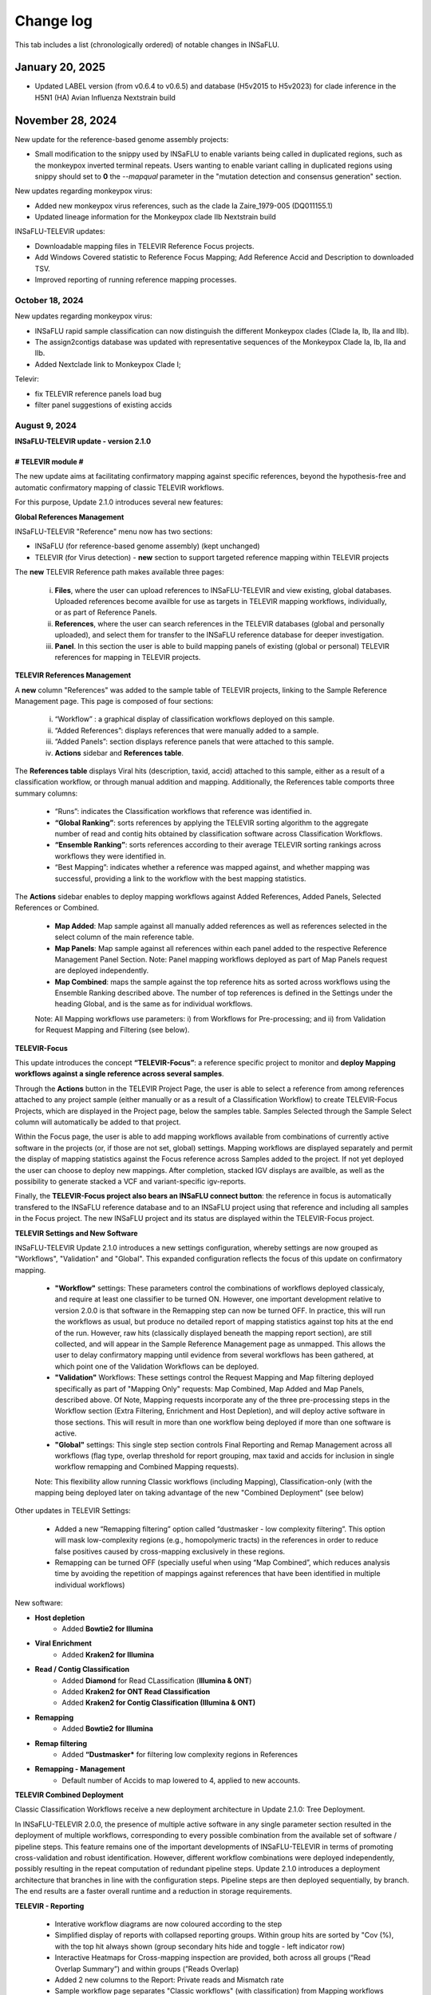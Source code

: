 Change log
==========

This tab includes a list (chronologically ordered) of notable changes in INSaFLU.

January 20, 2025
-------

- Updated LABEL version (from v0.6.4 to v0.6.5) and database (H5v2015 to H5v2023) for clade inference in the H5N1 (HA) Avian Influenza Nextstrain build


November 28, 2024
-------

New update for the reference-based genome assembly projects:

- Small modification to the snippy used by INSaFLU to enable variants being called in duplicated regions, such as the monkeypox inverted terminal repeats. Users wanting to enable variant calling in duplicated regions using snippy should set to **0** the `--mapqual` parameter in the "mutation detection and consensus generation" section.

New updates regarding monkeypox virus:

- Added new monkeypox virus references, such as the clade Ia Zaire_1979-005 (DQ011155.1)

- Updated lineage information for the Monkeypox clade IIb Nextstrain build

INSaFLU-TELEVIR updates:

- Downloadable mapping files in TELEVIR Reference Focus projects.

- Add Windows Covered statistic to Reference Focus Mapping; Add Reference Accid and Description to downloaded TSV.

- Improved reporting of running reference mapping processes.


October 18, 2024
.............

New updates regarding monkeypox virus:

- INSaFLU rapid sample classification can now distinguish the different Monkeypox clades (Clade Ia, Ib, IIa and IIb). 

- The assign2contigs database was updated with representative sequences of the Monkeypox Clade Ia, Ib, IIa and IIb.

- Added Nextclade link to Monkeypox Clade I;

Televir:

- fix TELEVIR reference panels load bug

- filter panel suggestions of existing accids


August 9, 2024
.............

**INSaFLU-TELEVIR update - version 2.1.0**

# TELEVIR module #
##################

The new update aims at facilitating confirmatory mapping against specific references, beyond the hypothesis-free and automatic confirmatory mapping of classic TELEVIR workflows.

For this purpose, Update 2.1.0 introduces several new features:

**Global References Management**

INSaFLU-TELEVIR "Reference" menu now has two sections: 

- INSaFLU (for reference-based genome assembly) (kept unchanged)
- TELEVIR (for Virus detection) - **new** section to support targeted reference mapping within TELEVIR projects

The **new** TELEVIR Reference path makes available three pages:

	i. **Files**, where the user can upload references to INSaFLU-TELEVIR and view existing, global databases. Uploaded references become availble for use as targets in TELEVIR mapping workflows, individually, or as part of Reference Panels. 
	
	ii. **References**, where the user can search references in the TELEVIR databases (global and personally uploaded), and select them for transfer to the INSaFLU reference database for deeper investigation. 
	
	iii. **Panel**. In this section the user is able to build mapping panels of existing (global or personal) TELEVIR references for mapping in TELEVIR projects.

**TELEVIR References Management**

A **new** column "References" was added to the sample table of TELEVIR projects, linking to the Sample Reference Management page. This page is composed of four sections:

	i. “Workflow” : a graphical display of classification workflows deployed on this sample.
	ii. “Added References”: displays references that were manually added to a sample.
	iii. “Added Panels”: section displays reference panels that were attached to this sample.
	iv. **Actions** sidebar and **References table**.

The **References table** displays Viral hits (description, taxid, accid) attached to this sample, either as a result of a classification workflow, or through manual addition and mapping. Additionally, the References table comports three summary columns:

	- “Runs”: indicates the Classification workflows that reference was identified in.
	- **“Global Ranking”**: sorts references by applying the TELEVIR sorting algorithm to the aggregate number of read and contig hits obtained by classification software across Classification Workflows.
	- **“Ensemble Ranking”**: sorts references according to their average TELEVIR sorting rankings across workflows they were identified in.
	- “Best Mapping”: indicates whether a reference was mapped against, and whether mapping was successful, providing a link to the workflow with the best mapping statistics.

The **Actions** sidebar enables to deploy mapping workflows against Added References, Added Panels, Selected References or Combined.

	-  **Map Added**: Map sample against all manually added references as well as references selected in the select column of the main reference table.
	- **Map Panels**: Map sample against all references within each panel added to the respective Reference Management Panel Section. Note: Panel mapping workflows deployed as part of Map Panels request are deployed independently.
	- **Map Combined**: maps the sample against the top reference hits as sorted across workflows using the Ensemble Ranking described above. The number of top references is defined in the Settings under the heading Global, and is the same as for individual workflows.
	
	Note: All Mapping workflows use parameters: i) from Workflows for Pre-processing; and ii) from Validation for Request Mapping and Filtering (see below).


**TELEVIR-Focus**

This update introduces the concept **“TELEVIR-Focus”**: a reference specific project to monitor and **deploy Mapping workflows against a single reference across several samples**.

Through the **Actions** button in the TELEVIR Project Page, the user is able to select a reference from among references attached to any project sample (either manually or as a result of a Classification Workflow) to create TELEVIR-Focus Projects, which are displayed in the Project page, below the samples table. Samples Selected through the Sample Select column will automatically be added to that project.

Within the Focus page, the user is able to add mapping workflows available from combinations of currently active software in the projects (or, if those are not set, global) settings. Mapping workflows are displayed separately and permit the display of mapping statistics against the Focus reference across Samples added to the project. If not yet deployed the user can choose to deploy new mappings. After completion, stacked IGV displays are availble, as well as the possibility to generate stacked a VCF and variant-specific igv-reports.

Finally, the **TELEVIR-Focus project also bears an INSaFLU connect button**: the reference in focus is automatically transfered to the INSaFLU reference database and to an INSaFLU project using that reference and including all samples in the Focus project. The new INSaFLU project and its status are displayed within the TELEVIR-Focus project.

**TELEVIR Settings and New Software**

INSaFLU-TELEVIR Update 2.1.0 introduces a new settings configuration, whereby settings are now grouped as "Workflows", "Validation" and "Global". This expanded configuration reflects the focus of this update on confirmatory mapping.

	- **"Workflow"** settings: These parameters control the combinations of workflows deployed classicaly, and require at least one classifier to be turned ON. However, one important development relative to version 2.0.0 is that software in the Remapping step can now be turned OFF. In practice, this will run the workflows as usual, but produce no detailed report of mapping statistics against top hits at the end of the run. However, raw hits (classically displayed beneath the mapping report section), are still collected, and will appear in the Sample Reference Management page as unmapped. This allows the user to delay confirmatory mapping until evidence from several workflows has been gathered, at which point one of the Validation Workflows can be deployed.
	
	- **"Validation"** Workflows: These settings control the Request Mapping and Map filtering deployed specifically as part of "Mapping Only" requests: Map Combined, Map Added and Map Panels, described above. Of Note, Mapping requests incorporate any of the three pre-processing steps in the Workflow section (Extra Filtering, Enrichment and Host Depletion), and will deploy active software in those sections. This will result in more than one workflow being deployed if more than one software is active.
	
	- **"Global"** settings: This single step section controls Final Reporting and Remap Management across all workflows (flag type, overlap threshold for report grouping, max taxid and accids for inclusion in single workflow remapping and Combined Mapping requests).

	Note: This flexibility allow running Classic workflows (including Mapping), Classification-only (with the mapping being deployed later on taking advantage of the new "Combined Deployment" (see below)

Other updates in TELEVIR Settings:

	- Added a new “Remapping filtering” option called “dustmasker - low complexity filtering”. This option  will mask low-complexity regions (e.g., homopolymeric tracts) in the references in order to reduce false positives caused by cross-mapping exclusively in these regions.
	- Remapping can be turned OFF (specially useful when using “Map Combined”, which reduces analysis time by avoiding the repetition of mappings against references that have been identified in multiple individual workflows)


New software:

- **Host depletion**
	- Added **Bowtie2 for Illumina**

- **Viral Enrichment**
	- Added **Kraken2 for Illumina**

- **Read / Contig Classification**
	- Added **Diamond** for Read CLassification (**Illumina & ONT**)
	- Added **Kraken2 for ONT Read Classification**
	- Added **Kraken2 for Contig Classification (Illumina & ONT)**

- **Remapping**
	- Added **Bowtie2 for Illumina**

- **Remap filtering**
	- Added **“Dustmasker*** for filtering  low complexity regions in References

- **Remapping - Management**
	- Default number of Accids to map lowered to 4, applied to new accounts.

**TELEVIR Combined Deployment**

Classic Classification Workflows receive a new deployment architecture in Update 2.1.0: Tree Deployment.

In INSaFLU-TELEVIR 2.0.0, the presence of multiple active software in any single parameter section resulted in the deployment of multiple workflows, corresponding to every possible combination from the available set of software / pipeline steps. This feature remains one of the important developments of INSaFLU-TELEVIR in terms of promoting cross-validation and robust identification. However, different workflow combinations were deployed independently, possibly resulting in the repeat computation of redundant pipeline steps. Update 2.1.0 introduces a deployment architecture that branches in line with the configuration steps. Pipeline steps are then deployed sequentially, by branch. The end results are a faster overall runtime and a reduction in storage requirements.


**TELEVIR - Reporting**

	- Interative workflow diagrams are now coloured according to the step
	- Simplified display of reports with collapsed reporting groups. Within group hits are sorted by "Cov (%), with the top hit always shown (group secondary hits hide and toggle - left indicator row)
	- Interactive Heatmaps for Cross-mapping inspection are provided, both across all groups (“Read Overlap Summary”) and within groups (”Reads Overlap)
	- Added 2 new columns to the Report: Private reads and Mismatch rate 
	- Sample workflow page separates "Classic workflows" (with classification) from Mapping workflows (upon request).




# Other changes #
##################

	- When uploading a sample, you can now specify its technology (Illumina or ONT). This can be done when uploading a single sample, or when uploading in batch by adding an optional column 'technology' in the input metadata file. This is reflected in the example input tsv metadata file.  
	- For single-end reads that for some reason fail the preprocessing (e.g short ONT reads that are wrongly automatically set as being Illumina), you can swap the technology (it will rerun the preprocessing for the new technology)
	- In the samples page, we added a button that allows a user to batch delete all samples not associated to projects.
	- The clades for the Monkeypox nextclade build were updated to include the C.1.1 clade



June 21, 2024
..........................

Representative sequences of the **ongoing A/H5N1 cattle outbreak** were included in the defalut Reference database:

- **A_H5N1_A_cattle_Texas_24_008749_002_2024** (downloaded from GenBank: **A/cattle/Texas/24-008749-002/2024(H5N1)** https://www.ncbi.nlm.nih.gov/nuccore/?term=A%2Fcattle%2FTexas%2F24-008749-002%2F2024(H5N1) ). It corresponds to same reference used for genome assembly by https://github.com/andersen-lab/avian-influenza.

- **A_H5N1_A_cattle_Texas_56283_2024** (downloaded from GenBank: **A/cattle/Texas/56283/2024(H5N1)** https://www.ncbi.nlm.nih.gov/nuccore/?term=A%2Fcattle%2FTexas%2F56283%2F2024(H5N1) ). This sequence was first described by Oguzie JU et al, Emerg Infect Dis. 2024 https://doi.org/10.3201/eid3007.240717

June 4, 2024
..........................

New updates regarding influenza A/H5Nx:

- Added Nextclade links for A-H5Nx-2.3.4.4, A-H5Nx-2.3.2.1 and A-H5Nx;

- New Nextstrain builds are available for A/H5N1:  PB1, PA, NP, MP and NS segments. So, the 8 segments are now covered

ABRIcate rapid identification and/or (sub)typing is now also performed on the consensus sequences obtained in the reference-based projects (to refine the rapid classification obtained from draft contigs just after reads upload). In the case of SARS-CoV-2 projects, the pangolin-based lineage is displayed in the Classification column instead.

Clade information was updated for the SARS-CoV-2 nextstrain build to include the 24A and 24B clades.

Primer cleaning for ONT samples in reference-based projects was refined to avoid excessive read filtering, particularly in samples with higher diversity relative to the chosen reference.


April 25, 2024
..........................

**The upgraded INSaFLU-TELEVIR is now published at Genome Medicine** https://doi.org/10.1186/s13073-024-01334-3. This article describes the extensions of INSaFLU since its first release in 2018, highlighting the development and implementation of a new module for metagenomic virus detection (TELEVIR), the incorporatioon of Nextstrain, the release of findONTime (https://github.com/INSaFLU/findONTime) and algn2pheno (https://github.com/insapathogenomics/algn2pheno), among other multiple features.

If you use INSaFLU-TELEVIR, please cite:
- Santos, J. D., Sobral, D., Pinheiro, M., Isidro, J., Bogaardt, C., Pinto, M., Eusébio, R., Santos, A., Mamede, R., Horton, D. L., Gomes, J. P., TELEVIR Consortium, & Borges, V. (2024). INSaFLU-TELEVIR: an open web-based bioinformatics suite for viral metagenomic detection and routine genomic surveillance. Genome medicine, 16(1), 61. https://doi.org/10.1186/s13073-024-01334-3


2023
-------

December 13, 2023
..........................

**RSV specific features:** 

- The **RSV Nextstrain builds** were updated to follow the more recent Nextstrain implementation, so that the new lineage classification [https://github.com/rsv-lineages] is automatically shown in the interactive trees.
- The existing direct links for **rapid RSV classification** of consensus sequences already offer the new genotype nomenclature implemented by **NextClade**.
- The assign2contigs database was updated with representative sequences of the RSV A [https://github.com/rsv-lineages/lineage-designation-A] and B lineages [https://github.com/rsv-lineages/lineage-designation-B] to facilitate the **identification of closely related references sequences and improve the user selection of appropriate reference sequences** for reads mapping.


October 20, 2023
..........................

- **TELEVIR Projects (virus detection):**

New host/vector sequences available for HOST DEPLETION:

**Host/vector name**  | **Common name** | **sequence** 

- aedes_albopictus	| **mosquito** |	GCF_006496715.2_Aalbo_primary.1_genomic.fna.gz
- anas_platyrhynchos	| **duck** |	GCF_015476345.1_ZJU1.0_genomic.fna.gz
- bos_taurus	| **cow** |	GCF_002263795.3_ARS-UCD2.0_genomic.fna.gz
- canis_lupus_familiaris	| **dog** |	GCF_011100685.1_UU_Cfam_GSD_1.0_genomic.fna.gz
- culex_pipiens	| **mosquito** |	GCF_016801865.2_TS_CPP_V2_genomic.fna.gz
- cyprinus_carpio	| **carp** |	GCF_018340385.1_ASM1834038v1_genomic.fna.gz
- felis_catus	| **cat** |	GCF_018350175.1_F.catus_Fca126_mat1.0_genomic.fna.gz
- gallus_gallus	| **chicken** |	GCF_016699485.2_bGalGal1.mat.broiler.GRCg7b_genomic.fna.gz
- marmota_marmota	| **marmot** |	GCF_001458135.2_marMar_genomic.fna.gz
- neogale_vison	| **mink** |	GCF_020171115.1_ASM_NN_V1_genomic.fna.gz
- oncorhynchus_mykiss	| **rainbow_trout** |	GCF_013265735.2_USDA_OmykA_1.1_genomic.fna.gz
- phlebotomus_papatasi	| **sandfly** |	GCF_000439695.1_Ppap_1.0_genomic.fna.gz
- pipistrellus_kuhlii	| **bat** |	GCF_024763615.1_Ppap_2.1_genomic.fna.gz
- salmo_salar	| **atlantic_salmon** |	GCF_905237065.1_Ssal_v3.1_genomic.fna.gz 
- sus_scrofa	| **pig** |	GCF_000003025.6_Sscrofa11.1_genomic.fna.gz



September 8, 2023
..........................

- **TELEVIR Projects (virus detection):**
	1. **Reports** are now generated per **Workflow** (as previously), per **Sample** (**NEW REPORT** combining non-redundant hits detected across workflows) and per **Project** (combining several samples, as previously), with a decreasing level of detail.
	2. **New button to “Sort sample reports”**. Viral hits (reference accession IDs) in the main reports (at both “Workflow” and “Sample” levels) can now be grouped and sorted by the degree of overlap of cross-mapped reads. This grouping intends to place together true positive hits with their corresponding cross-mapped potential false positives, allowing for the easy identification of the latter. It can be also useful to join same-segment references (for segmented virus) and to help identifying reference sequences most closely related to the virus present in the sample. The grouping parameter (--r-overlap) is modifiable in a new “Reporting” section of the TELEVIR Settings Menu for both technologies. “Sort sample report” should be deployed everytime the grouping parameter is changed for existing projects.
	3. **New step in the Workflow - “Extra filtering”**. Low complexity regions (e.g., homopolymeric tracts or repeat regions) are a common source of false-positive bioinformatics hits, as such we added an filtering layer that targets low complexity reads using the software PrinSeq++ (Cantu et al. 2019). This additional layer is optional and disabled by default.
	4. **New step in the Workflow - “Mapping stringency”**. An optional, extra layer of “mapping stringency” was added to this step to minimize false positive hits, allowing users to set a maximum sum of the mismatch qualities before marking a read unmapped and a maximum fraction of nucleotide mismatches allowed before soft clipping from ends (Using Bamutils). This additional layer is optional and disabled by default within the settings “Remapping” section.

- **Type/Subtype identification upon ONT reads upload**
	1. Screening is now performed over a draft assembly (using Raven) instead of directly from reads to increase precision. This new feature will be turned ON by default in new accounts.

June 16, 2023
..........................

- **Mutation detection and consensus generation**: We've added an extra parameter to enable primer removal using iVar (https://genomebiology.biomedcentral.com/articles/10.1186/s13059-018-1618-7), for both Illumina and ONT data. The procedure is an adaptation of the iVar CookBook (https://github.com/andersen-lab/paper_2018_primalseq-ivar/blob/master/cookbook/CookBook.ipynb). This additional layer is optional within the settings “Mutation detection and consensus generation” section, for both Illumina and ONT.


- **Nextstrain DATASETS:** 
	1. A new **Generic with Time Tree** build is now available. It is similar to the Generic build, but it also builds a time tree, inferring a mutation rate from the sample dates. Like in the Generic build, one reference is required to align the dataset consensus sequences. Nonetheless, unlike in the Generic build, the reference is not specifically defined as the root, but inferred from the data instead. To make use of this build, you need to accurately specify dates associated with each sample.
	2. In the specific case of the **SARS-CoV-2 build**, when importing consensus from projects, the reference of the project is no longer included automatically in the dataset. For the other builds, the project reference is still automatically included.
	

- **Algn2pheno module**: We introduced a new database of Spike amino acid mutations in epitope residues listed in Carabelli et al, 2023, 21(3), 162–177, Nat Rev Microbiol (https://doi.org/10.1038/s41579-022-00841-7), Figure 1. This is now the report that is visualized in the project page. **Important**: for older projects, the visualization of the Algn2pheno report will fail. Nonetheless, the old reports are still available in the algn2pheno.zip file that is downloadable from the project page. To update to the new database, you can either modify the settings of at least one sample within a project, add/remove samples in the project, or create a new project with the same samples.


- **Type/Subtype identification**: We relaxed the mincov parameter in abricate from 60% to 40%. 


- **Other:** We performed internal modifications to improve the stability of the website. We also performed minor aesthetical adjustments. 


May 8, 2023
..........................

- **Nextstrain DATASETS:** new builds for the **avian influenza (A/H5N1)** are now available (HA, NA and PB2 genes), allowing phylogenetic and spatiotemporal analysis using Nextstrain workflow https://github.com/INSaFLU/nextstrain_builds/tree/main/avian-flu (adapted from https://github.com/nextstrain/avian-flu). From now on, the build is selected upon creation of a New Dataset [cannot be changed afterwards].

- **References menu:**
	1. **Vaccine-like reference sequences for the 2023-2024 season publicly available at GenBank, for A/H3N2 (A/Darwin/6/2021) and A/H1N1 (A/Wisconsin/67/2022)**, are now available in INSaFLU reference default database. This update was performed with kind support of the WHOCC Reference and Research on influenza, VIDRL, Melbourne, Australia (special thanks to Dr. Ammar Aziz and Dr. Ian Barr);
	2. All seasonal influenza sequences (A/H3N2, A/H1N1, B/Victoria and B/Yamagata) available at the default INSaFLU database were re-annotated to allow mutation annotation following the **HA1 numbering** (i.e., mutations will now be annotated for each peptide: signal peptide, HA1 and HA2 peptides, instead of the full-protein). **The new annotation (HA1 numbering) will only be applied to new projects**

- **TELEVIR Projects (virus detection):**
	1. **Controls:** user can now select “control” sample(s) within a TELEVIR project. Viral TAXID detected in the Main report of the user-selected “control” sample(s) will be flagged in the reports of samples in the same project as “Taxid found in control” in a new “Control” column. **This new functionality is designed to facilitate the background subtraction of negative controls.** Multiple controls are possible.
	2. Added a **new button to start analyses of particular samples** within a TELEVIR project. 
	3. New search tab in TELEVIR projects. Relies on Project and Sample names.  
  

- **Release of findONTime** (https://github.com/INSaFLU/findONTime)
	1. **Description:** This tool **runs concurrently with MinION sequencing** and merges (at user defined time intervals) the FASTQ files that are being generated in real-time for each sample. It can also automatically upload the files to a local docker instance of the INSaFLU-TELEVIR platform and launch the metagenomics virus detection analysis using the TELEVIR module. 
	2. **Motivation and Goal:** This development will allow users **to detect a virus in a sample as early as possible during the sequencing run**, reducing the time gap between obtaining the sample and the diagnosis, and also reducing sequencing costs (as ONT runs can be stopped at any time and the flow cells can be cleaned and reused). 
	3. **Usage:** findONTime can be used as a “start-to-end” solution or for particular tasks (e.g., merging ONT output files, metadata preparation and upload to INSaFLU-TELEVIR). See examples here: https://github.com/INSaFLU/findONTime#usage 
	

- **Local DOCKER installation:**  The new docker installation version 2.0.0 (including the TELEVIR module) is now available at https://github.com/INSaFLU/docker. To avoid incompatibilities when updating the previous local installations, **we recommend that users set up a brand new installation.** 


March 7, 2023
..........................

- **Respiratory Syncytial Virus (RSV) analysis**
	- Added multiple reference sequences (dispersed accross the RSV phylogeny) to the Default Reference Database (https://insaflu.readthedocs.io/en/latest/uploading_data.html#uploading-reference-data)
	- Added multiple RSV sequences to the assign2contigs database as a mean to faciliate the selection of closely related references for mapping.

- **SARS-CoV-2 clade/ lineage classification**:  
	- Upgraded the PANGO version; *usher* mode is now the default (instead of pangolearn).
	- Update clades of the SARS-CoV-2 nextstrain build.

- **TELEVIR** Projects:
	- Renamed the "Deploy Pathogen Identification" button to "Run".
	- Updated the coverage graphics components: coverage plots now using weighed average.
	- Corrected bug in the generation of outputs after mapping by request in the "Raw Classification and Mapping Summary"
	

For more information, please consult:

- Documentation : https://insaflu.readthedocs.io/en/latest/

- Github page: https://github.com/INSaFLU



February 2, 2023
..........................

Bug fix:

**Algn2pheno module**: solve bug in mutation count for sequences with no mutations (default 0); fix final report phenotype categories to display sets of flagged mutations instead of single draw. Update algn2pheno package to 1.1.5



January 26, 2023
..........................

**Important update:**

**New features for Respiratory Syncytial Virus (RSV) analysis**:

	- INSaFLU PROJECTS (reference-based mapping): **direct links for rapid  RSV clade/genotype classification using Nextclade (https://clades.nextstrain.org/)** are now automatically provided for RSV projects. The reference sequences used in NextClade for RSV-A (hRSV/A/England/397/2017) and RSV-B (hRSV/B/Australia/VIC-RCH056/2019) were also made available in the References database, with kind permission of the sequence authors/owners (UKHSA and WHO CCRI, respectively).
	- Nextstrain DATASETS: **two new builds (RSV_A and RSV_B) are available**, allowing RSV-specific phylogenetic and spatiotemporal analysis using Nextstrain workflow https://github.com/nextstrain/rsv. 
	- Samples menu: **RSV-A / RSV-B** was included in the typing database for **rapid classification** just after reads upload. 

Other changes:

- **TELEVIR** Projects:
	- The Run table report column (TELEVIR Projects > Project > Sample) is now dynamically updated to represent the current status of an ongoing run, by module.
	- Refinements in the Reference mapping optimization to prevent memory overflow crash in large samples.
	- **Centrifuge software was added to the Illumina Read Classification Panel**. To activate this feature, the **user must visit the mains Settings page**. For existing projects with project settings these must be reset.
	
- **Nextstrain influenza**: to allow more sequences to be inserted in the tree, we've slightly alleviated the inclusion criteria allowing more NNN and divergence in the consensus sequences (25 ambiguous positions are allowed in the HA protein and clock_filter_iqd increased to 12)

For more information, please consult:

	- Documentation : https://insaflu.readthedocs.io/en/latest/

	- Github page: https://github.com/INSaFLU


2022
-------

December 21, 2022
..........................

**Major update:**

A **New module for metagenomics virus detection (called TELEVIR)** has been released.  The main features of the TELEVIR module are:

	- handles both Illumina and ONT data;

	- allows easily running complex modular workflows, covering several combinations of steps (e.g., with/without Viral enrichment/Host depletion), classification software (e.g., Kaiju, Krakenuniq, Kraken2, Centrifuge, FastViromeExplorer), databases (NCBI RefSeq viral genome, Virosaurus, etc) and parameters;

	- includes automate “confirmatory” re-mapping against reference viral genome(s) present in the available databases;

	- culminates in user- and diagnosis-oriented  reports, including (interactive) tables and  graphs (e.g., coverage plots, Integrative Genomics Viewer visualization, Assembly to reference dotplot), as well as multiple downloadable output files (e.g., list of the software/parameters, reads/contigs classification reports, mapped reads/contigs identified per each virus; reference sequences, etc)
 

For more information about this new module (features, functionality, etc), please consult:

	- Tutorial and outputs: https://insaflu.readthedocs.io/en/latest/metagenomics_virus_detection.html#metagenomics-virus-detection

	- Pipeline details: https://insaflu.readthedocs.io/en/latest/bioinformatics_pipeline.html#metagenomics-virus-detection

	- INSaFLU Github page: https://github.com/INSaFLU

 

October 27, 2022
..........................

**Important update:**

- **New module (called “Datasets”) for Nextstrain (https://nextstrain.org/) phylogenetic and geotemporal analysis.** This user-friendly functionality will allow INSaFLU users to launch virus-specific Nextstrain builds (seasonal Influenza, SARS-CoV-2 and Monkeypox) as well as a “generic” build that can be used for other viruses.

See more details in INSaFLU documentation: https://insaflu.readthedocs.io/en/latest/data_analysis.html#nextstrain-datasets and https://insaflu.readthedocs.io/en/latest/output_visualization.html#navigate-through-nextstrain-datasets  and https://github.com/INSaFLU/nextstrain_builds


- **Integration of the “algn2pheno” (https://github.com/insapathogenomics/algn2pheno) tool within the “Projects” menu**. This new functionality screens SARS-CoV-2 Spike amino acid alignments in each SARS-CoV-2 project against two default “genotype-phenotype” databases: the COG-UK Antigenic mutations (https://sars2.cvr.gla.ac.uk/cog-uk/)  and the Pokay Database (https://github.com/nodrogluap/pokay/tree/master/data). **Align2pheno reports the full repertoire of Spike amino acid change found in each sequence, flagging for the presence of mutations of interest (and their potential impact on phenotype) included in those databases.**


See more details in INSaFLU documentation:  https://insaflu.readthedocs.io/en/latest/data_analysis.html#algn2pheno and https://insaflu.readthedocs.io/en/latest/output_visualization.html#h-explore-the-algn2pheno-report-panel-and-results

*Acknowledgements*

This important update was only possible with the contribution of several people and teams. **We would like to deeply acknowledge to:**

	- All INSaFLU developing team, with special thanks to Daniel Sobral (INSA), Miguel Pinheiro (Institute of Biomedicine - iBiMED, University of Aveiro), João Dourado Santos (INSA), Miguel Pinto (INSA), Joana Isidro (INSA) and Vítor Borges (INSA).
	- Carlijn Bogaart and Daniel Horton (University of Surrey, UK), for their key contribution to build the algn2pheno (https://github.com/insapathogenomics/algn2pheno) tool.
	- Nextstrain https://nextstrain.org/ team, for their amazing work in developing open-source tools for phylogenetic and geotemporal tracking of viral pathogens.
	- COK-UK consortium (https://www.cogconsortium.uk/) (UK) and the University of Calgary (Canada) for making available updated and comprehensive SARS-CoV-2 mutations databases (https://sars2.cvr.gla.ac.uk/cog-uk/ and https://github.com/nodrogluap/pokay/tree/master/data, respectively) for algn2pheno screening.
	- The Infraestrutura Nacional de Computação Distribuída (INCD) (https://www.incd.pt/)  for providing computational resources for testing the INSaFLU platform.
	- INSaFLU work has been supported by funding from the European Union’s Horizon 2020 Research and Innovation programme under grant agreement No 773830: One Health European Joint Programme, under the TELE-Vir project (https://onehealthejp.eu/jrp-tele-vir/) 


October 10, 2022
..........................

Users can now use trimmomatic to perform trimming of primer sequences of several predefined Primer pool sets:

– SARS-CoV-2 Primal Scheme V3 (https://github.com/artic-network/artic-ncov2019/blob/master/primer_schemes/nCoV-2019/V3/nCoV-2019.tsv)

—SARS-CoV-2 Primal Scheme V4.1 (https://github.com/artic-network/artic-ncov2019/tree/master/primer_schemes/nCoV-2019/V4.1)

– Monkeypox Primal Scheme from Welkers, Jonges and van den Ouden (https://www.protocols.io/view/monkeypox-virus-whole-genome-sequencing-using-comb-n2bvj6155lk5/v1)

—Monkeypox Primal Scheme from Chen et al. (https://www.protocols.io/view/monkeypox-virus-multiplexed-pcr-amplicon-sequencin-5qpvob1nbl4o/v2)

Please contact us if you want to add new Primer pools to the online tool


January 26, 2022
..........................


**Main changes:**

**- Settings**:

- This tab is now organized by **Sequencing technology** (ONT or Illumina/IonTorrent) and **Module** (e.g., Reads Quality Analysis and Improvement, Classification, Minor variant detection, etc)
- It is now possible to **turn ON/OFF** specific modules.
 Note: Users should turn ON/OFF specific modules and select the software settings before uploading new samples. Still, changes can always be done for specific samples afterwards
 
**- Masking consensus**

- Users can now **mask (i.e., put NNs) specific regions (or sites) of the consensus sequences for all (or individual) samples within a given Project** (check all the possibilities in the updated Project Settings button). This new feature is especially useful for masking the start/end of the sequences or known error-prone nucleotide sites. For ONT data, medaka-derived mutations with frequencies below the user-defined “minfrac” (i.e. Minimum proportion for variant evidence) are now automatically masked with an “N”. 
 Note: All user-defined masked regions are reported in the new Sample_list_settings.tsv table; As before, “Ns” are automatically introduced in low coverage regions at a user-selected coverage cut-off

**Minor changes:**

- Available hyperlinks to Nextclade (https://clades.nextstrain.org/) were updated to automatically link to specific SARS-CoV-2 or influenza (A/H3N2, A/H1N1,B/Yam or B/Vic) analysis. 
- Available options to **add new Samples (metadata and reads)** were now collapsed in a single new Button **“Add Sample”** in Samples menu.
- Tables (.tsv) listing all Samples (and respective metadata and QC statistics) and Projects in the user account can be downloaded using the **new “Download” buttons** added to the respective tabs.
- The former “Sample_list.tsv” provided for each Project is now divided in two tables: **“Sample_list.tsv”** (including metadata, Classification, etc) and  **“ Sample_list_settings.tsv” (including the software settings and user-defined cut-offs applied for each sample.). These and other Project tables can now be download using the **new “Download” button**
- A few sequences of WHO recommended vaccine influenza for the 2021-22 season were made available in the Reference menu.

This upgrade is already available in both INSaFLU free online platform (https://insaflu.insa.pt) and locally instable version https://github.com/INSaFLU/docker.

To update the local docker installation, please follow the instructions in https://github.com/INSaFLU/docker

	Note: After this update (i.e., INSaFLU versions **equal or higher 1.5.0**) users will be able to update their local installation to the latest version with a single command:
	```
	$ docker exec -it insaflu-server update-insaflu
	```


2021
-------

December 11, 2021
..........................

**Updated Classification**: INSaFLU now detects Omicron-like Spike sequences just after reads upload (the classification is provided as “SCoV2_potential_Omicron” (this update was performed on 11 Dec 2021; more details in  https://insaflu.readthedocs.io/en/latest/data_analysis.html#influenza-type-and-sub-type-identification-and-human-betacoronavirus-classification-as-of-march-2020)

July 27, 2021
..........................

- INSaFLU online now provides **direct links for consensus sequences analysis using Nextclade (https://clades.nextstrain.org/)**. For SARS-CoV-2 projects, users just need to click in the "Nextclade" icon available next to the link for downloading individual or AllConsensus (by project) sequences. This option is not yet available in the locally instalable version (docker).

- **INSaFLU now also performs influenza type and subtype/lineage identification, as well as Human Betacoronavirus (BetaCov) identification using Oxford Nanopore Technologies (ONT) read data**. Until this update, this rapid classification (which is automatically performed after reads upload) was only available for Illumina / Ion Torrent reads. 

Other minor changes:

- Sequences markers for Human BetaCoV classification were shortened to better accomodate the classification directly from ONT reads. 

Details about the rationale behind this classification and outputs can be found in https://insaflu.readthedocs.io/en/latest/data_analysis.html#influenza-type-and-sub-type-identification-and-human-betacoronavirus-classification-as-of-march-2020 (see also the list of current genetic markers used for classification).


April 27, 2021
..........................

**INSaFLU now automatically assigns SARS-CoV-2 Pango lineages (https://pangolin.cog-uk.io/)** using Pangolin (https://github.com/cov-lineages/pangolin), as described by Rambaut and colleagues (Nat Microbiol; 5:1403-1407).

This novel feature works as follows:

- Everytime a new sample is added to a Project, the latest pangolin and pangoLEARN versions are automatically run for all samples within the Project.
- Whenever a new Pangolin / Pangolearn version is released*, a button **"Update Pango lineage"** will be automatically made available at the bottom of “Projects” tab, so that users can re-assign all samples in the project using the latest software/database versions (*INSaFLU will check every day whether a novel pangolin/pangoLearn version is available);
- Results (and software versions) are provided in the “Sample_list” and are automatically available for coloring tree nodes (and/or display colored metadata blocks next to the tree) according to the Pango lineage

Other minor changes:

- Trimmomatic version was upgraded, and ILLUMINACILP was made available for user-defined configuration;
- Downsized samples will be flagged in the “Sample_list.tsv”.

NOTE:  Users might need to do CTRL+F5 to activate this new feature.

This upgrade is already available in both INSaFLU free online platform (https://insaflu.insa.pt) and locally instable version https://github.com/INSaFLU/docker. 


March 25, 2021
..........................

**MAJOR UPGRADE – INSaFLU now also handles Oxford Nanopore Technologies (ONT) data**

Available both in INSaFLU free online (https://insaflu.insa.pt) and locally installable (https://github.com/INSaFLU/docker) versions.

In this update, we added these new main features to INSaFLU: 

- **an automate pipeline for ONT data analysis**, from raw reads to quality analysis, reference-based generation/curation of consensus sequences, mutation annotation, gene/protein/genome alignments, phylogenetic tree, metadata visualization… (details about the pipeline, including software version, default settings, etc, can be found in: https://insaflu.readthedocs.io/en/latest/data_analysis.html# ) 

- For enhanced data navigation, **two new interactive and dynamic “expand-and-collapse” panels were added to the Projects: “Mutations list” (lists all validated mutations, i.e., those inserted in the consensus sequences, for all samples); “Coverage for all samples” (provides an additional interactive color-coded coverage report, summarizing the mean depth of coverage and horizontal coverage per locus for all samples within a project)**

- As for the Illumina/IonTorrent data analysis, **INSaFLU allows users to configure key parameters for ONT reads quality analysis, mapping and consensus generation/curation**. Settings can be user-defined for the whole user account (tab “Settings”), for each project (after project creation) or for individual samples within a project (novel “Magic wand” icon) (more info in: https://insaflu.readthedocs.io/en/latest/data_analysis.html#user-defined-parameters) 

- **Mutation annotation (i.e., impact at protein level) and amino acid alignments were improved** (for SARS-CoV-2 analysis, please use the reference sequences “SARS_CoV_2_Wuhan_Hu_1_MN908947” available at the default reference database). NOTE: Protein alignments only include samples with < 10% of undefined amino acids (X).

- A new “Magic wand” icon was added to the Samples menu. It allows re-running reads’s QC for samples that are not inserted in any project (and for which the original reads have not been deleted). This feature overcomes the previous need of uploading the original fastq files to re-run the quality analysis. 

An updated summary of the main INSaFLU outputs is available here:
:download:`INSaFLU_current_outputs_25_03_2021.xlsx <_static/INSaFLU_current_outputs_25_03_2021.xlsx>`

Other minor changes include:

- Samples generated from different technologies (Illumina/Ion Torrent/ONT) can be analysed within the same Project.

- The csv/tsv file with the list of samples in a project (which compiles all samples' metadata and additional INSaFLU outputs) now also **summarizes the software settings and user-defined cut-offs applied for each sample.**

- Analysis of minor variants (Illumina data only): besides the report of a “validated_minor_iSNVs.tab” table per sample/project (listing SNV displaying intra-sample variation at frequency between 1 and 50% - minor variants), INSafLU now also reports an additional minor variants table “minor_variants_inc_indels.tab” per sample, which includes minor “indels”

- The “coverage.tsv” file was also improved.


2020
----


December 19, 2020
.......................

- Corrected an issue in “AllConsensus.fasta” file creation. We detected a bug where “red” flagged samples (not fulfilling user-selected coverage thresholds) were mistakenly included in this file (other outputs, such individual consensus sequences, variants list, alignments and trees were not affected by this bug). The issue is now solved and "AllConsensus.fasta" files were corrected by excluding “red” flagged samples. 

NOTE: If you already used individual consensus sequences (downloaded for each sample) or the alignments combining all validated locus/genome consensus sequences (Alignment_nt_locus.fasta), this bug was not a problem. If you had already downloaded the combined "AllConsensus.fasta" file,  please confirm that you exclude “red” flagged samples from your downstream analyses or, instead, please re-use the novel corrected file.


November 24, 2020
.......................

This update is available in both INSaFLU free online (https://insaflu.insa.pt) and locally installable (https://github.com/INSaFLU/docker) versions.

- Add a new button to delete fastq.gz files that are not attached to any sample ("Remove not processed files") 
- Add a new button to unlock sample metadata tables ("Unlock last file").
- As for nucleotide alignments (see update 30 Oct 2020), amino acid alignments now also include samples with incomplete locus, i.e., undefined amino acids (“X”) are automatically introduced in low coverage regions at a user-selected coverage thresholds. This update will be applied to all novel Projects. Samples within old projects (before this update) will remain unchanged unless any parameter is altered. In that case, the updated samples will be included in the amino acid alignments following the new criteria.


October 30, 2020
.......................

This important update is available in both INSaFLU free online (https://insaflu.insa.pt) and locally installable (https://github.com/INSaFLU/docker) versions.

**Main changes:**

-  INSaFLU now allows users to configure key parameters for reads quality analysis, mapping and consensus generation. Settings can be user-defined for the whole user account (tab “Settings”), for each project (after project creation) or for individual samples within a project (novel “Magic wand” icon). 

- INSaFLU now generates consensus sequences for incomplete locus, i.e., undefined nucleotides (“N”) are automatically introduced in low coverage regions at a user-selected coverage thresholds. Users can select the minimum “vertical” coverage (depth) threshold per site (mincov; default = 10) and the minimum percentage of “horizontal” coverage to generate the consensus sequence (default = 70%). 

- To better accommodate these novel features, the interactive color-coded coverage report by locus was updated to:

GREEN: % of locus size covered by at least X-fold = 100%

YELLOW: % of locus size covered by at least X-fold is ≥Y% and < 100%

RED: % of locus size covered by at least X-fold is <Y%

	X is the user-defined "mincov" value (i.e., the minimum number of reads covering a site to be considered for variant calling) selected for each project or sample (within a project) (default = 10)

	Y is the user-defined "Minimum percentage of locus horizontal coverage (with depth of coverage equal or above X) to generate consensus sequence" value selected for each project or sample (within a project) (default = 70);

**IMPORTANT NOTE:** These novel criteria will be applied to all Projects and Samples. Samples within old projects (before this update) will remain unchanged, unless the users re-run them with novel user-selected parameters. All updated samples and novel samples run from now on will be flagged ("Calendar" icon).

**Minor changes:**

- Consensus sequences can now be downloaded as a batch.

- Tabular coverage reports per sample are also provided for download.



May 06, 2020
..............

- INSaFLU local installation - a Docker version of INSaFLU, which eases the manual installation process, is now available here: https://github.com/INSaFLU/docker

- Multitasking configurations were changed, considerably speeding up the analyses. 

- A new tab “Settings” was created so that the user can change some software parameters.

All updates are available at both INSaFLU docker version and original free website (https://insaflu.insa.pt/)


March 10, 2020
..............

The following updates have been performed so that INSaFLU can better accommodate genome-based analyses of the novel coronavirus (SARS-CoV-2 / hCoV-19):

- INSaFLU now performs rapid assignment of Human Betacoronavirus (BetaCoV), including the novel coronavirus (SARS-CoV-2 / hCoV-19). Details about the rationale behind this classification and outputs can be found in https://insaflu.readthedocs.io/en/latest/data_analysis.html#influenza-type-and-sub-type-identification-and-human-betacoronavirus-classification-as-of-march-2020 (see also the list of current genetic markers used for classification).

- The publicly available SARS-CoV-2 reference genome sequence (NCBI accession number MN908947 https://www.ncbi.nlm.nih.gov/nuccore/MN908947) is available in the default INSaFLU reference database (several sequence versions with differential trimming of the sequence boundaries are available, as these regions might not be captured by your wet-lab NGS strategy). As before, the users can still insert their own reference sequences.  

- Maximum size per fastq.gz file remains 300 MB, but files will be downsized to ~150 MB before analysis (and not ~50 MB, as previously). This change minimizes the risk of losing considerable depth of coverage in your analysis, specially for SARS-CoV-2 genome analysis.


January 15, 2020
................

- INSaFLU now allows you to easily color tree nodes and to display colored metadata blocks near to the phylogenetic trees

This update largely facilitates the visualization, exploration and interpretation of your phylogenetic data, while potentiating the association/integration of relevant epidemiological and/or clinical data and pathogen genomic data towards an enhanced laboratory surveillance. See how to do it here: https://insaflu.readthedocs.io/en/latest/output_visualization.html#b-navigate-through-phylogenetic-trees-and-explore-your-metadata

- INSaFLU also allows you to “Add/update Sample metadata” at any time

To take advantage of the novel metadata visualization tools, you can now add/update the samples descriptive data by simply uploading a comma-separated (.csv) or tab-separated (.tsv or .txt) table with the updated data (a template file is provided in Samples menu / Add or Update Samples from csv / tsv file). Specific documentation can be found here:
https://insaflu.readthedocs.io/en/latest/uploading_data.html#updating-sample-metadata


January 10, 2020
................

- The INSaFLU list of genetic markers "influenza_assign_segments2contigs" was upgraded (now includes 544 sequences). This update allows the rapid assignment of additional representative virus of distinct genetic clades, which, for instance, can facilitate the sub-group HA classification and potentiate the detection of (intra-subtype) reassortments.


Latest database can be downloaded here: :download:`INSaFLU_current_genetic_markers_v5_after_10_01_2020.xlsx <_static/INSaFLU_current_genetic_markers_v5_after_10_01_2020.xlsx>`

All database versions can be found here: https://insaflu.readthedocs.io/en/latest/data_analysis.html?highlight=genetic_markers#type-and-sub-type-identification 


- The default reference database of INSaFLU was also updated. All reference sequences at INSaFLU are publicly available at NCBI (or are made available under permission of the authors). 

Download the current list here: :download:`INSaFLU_current_REFERENCE_DATABASE_10_01_2020.xlsx <_static/INSaFLU_current_REFERENCE_DATABASE_10_01_2020.xlsx>`) 

Instructions to upload additional reference sequences (e.g., "vaccine-like" sequences available in GISAID) to your confidential account can be found here: https://insaflu.readthedocs.io/en/latest/uploading_data.html#uploading-reference-data


2019
----

January 02, 2019
................

- The INSaFLU list of genetic markers "influenza_assign_segments2contigs" was upgraded (now includes 464 sequences), so, from now one, INSaFLU can assign additional representative virus of distinct genetic sub-groups of seasonal A(H3N2) viruses, not only facilitating the sub-group HA classification, but also potentiating the detection of (intra-subtype) reassortments.


Latest database can be downloaded here: :download:`INSaFLU_current_genetic_markers_v4_after_02_01_2019.xlsx <_static/INSaFLU_current_genetic_markers_v4_after_02_01_2019.xlsx>`

All database versions can be found here: https://insaflu.readthedocs.io/en/latest/data_analysis.html?highlight=genetic_markers#type-and-sub-type-identification 


2018
----

October 30, 2018 
.............

- Original reads (i.e., reads uploaded) will now be deleted after 10 days of their upload. In fact, after quality analysis and improvement, the INSaFLU pipeline does not use those original reads for any other downstream analysis (quality reports and derived quality processed reads will remain available for download).


June 29, 2018 
.............

INSaFLU now published in Genome Medicine.

Borges V, Pinheiro M et al. Genome Medicine (2018) 10:46

https://doi.org/10.1186/s13073-018-0555-0


May 14, 2018 
.............

- The INSaFLU list of genetic markers "influenza_assign_segments2contigs" was upgraded (now includes 416 sequences), so, from now one, INSaFLU can assign additional close references sequences to your viruses, such as representative virus of distinct genetic sub-groups or seasonal A(H3N2) viruses or  representative A(H5N1) sequences of distinct H5 genetic clades.


All database versions can be found here: https://insaflu.readthedocs.io/en/latest/data_analysis.html?highlight=genetic_markers#type-and-sub-type-identification 


April 9, 2018 
.............

- Maximum size per fastq.gz file was upgraded from 50 MB to 300 MB. 

	* IMPORTANT NOTE: Files between 50 - 300 MB will be downsized to ~50 MB before analysis by randomly sampling reads using fastq-sample from fastq-tools package https://github.com/dcjones/fastq-tools (developed by Daniel C. Jones dcjones@cs.washington.edu) 

- The draft assembly provided by INSaFLU (FASTA format) now additionally includes potential non-influenza specific contigs (i.e., contigs not assigned to any influenza segment / reference by INSaFLU). This feature allows users to better inspect the draft assemblies and reinforces the applicability of INSaFLU for other viruses.  


March 9, 2018 
.............

- INSaFLU now provides a draft genome assembly (FASTA format) including influenza-specific NODES/contigs. These are identified by screening the SPAdes-derived draft assemblies against an in house database using ABRIcate, which allows assigning NODES/contigs to the corresponding viral segments and to a related reference influenza virus (output: table in ".tsv" format). Please check these new outputs and guide to interpret them at the INSaFLU tab "Samples" / "Extra info" / "Type and subtype/lineage identification". Please also check software settings and parameters at the "Data analysis" tab of this Documentation. 

	This new feature reinforces the application of INSaFLU to:
	
		* analyse viruses for which a close related whole-genome sequence is not available (e.g., avian influenza) at the INSaFLU or other databses (NCBI, GISAID, etc);
		* investigate reassortments
		* disclose mixed infections
	


January 25, 2018 
................

- INSaFLU 1.0.0 is released for the scientific community at https://insaflu.insa.pt 
	
	INSaFLU ("INSide the FLU") is an bioinformatics free web-based suite that deals with primary NGS data (reads) towards the automatic generation of the output data that are actually the core first-line “genetic requests” for effective and timely influenza laboratory surveillance. While INSaFLU has indeed some influenza-specific features (e.g., automatic type/subtype identification), there is no restrictions to use it for other viruses. 

	Main highlights:
    
		* open to all, free of charge, user-restricted accounts
		* applicable to NGS data collected from any amplicon-based schema
		* allows advanced, multi-step software intensive analyses in a user-friendly manner without previous training in bioinformatics
		* automatic identification of influenza type and subtype/lineage, detection of putative mixed infections and intra-host minor variants
		* allows integrating data in a cumulative manner, thus fitting the analytical dynamics underlying the continuous epidemiological surveillance during flu epidemics
		* outputs are provided in nomenclature-stable and standardized formats and can be explored in situ or through multiple compatible downstream applications for fine-tune data analysis and visualization
